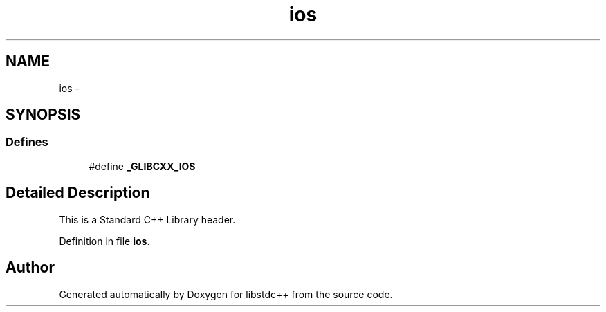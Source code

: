 .TH "ios" 3 "21 Apr 2009" "libstdc++" \" -*- nroff -*-
.ad l
.nh
.SH NAME
ios \- 
.SH SYNOPSIS
.br
.PP
.SS "Defines"

.in +1c
.ti -1c
.RI "#define \fB_GLIBCXX_IOS\fP"
.br
.in -1c
.SH "Detailed Description"
.PP 
This is a Standard C++ Library header. 
.PP
Definition in file \fBios\fP.
.SH "Author"
.PP 
Generated automatically by Doxygen for libstdc++ from the source code.
